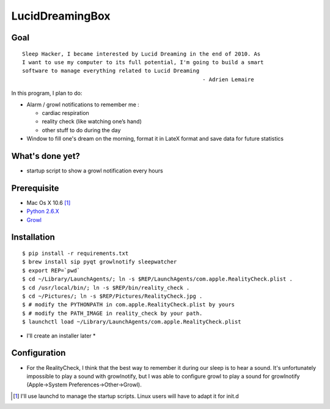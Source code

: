 ================
LucidDreamingBox
================


Goal
----
::

    Sleep Hacker, I became interested by Lucid Dreaming in the end of 2010. As
    I want to use my computer to its full potential, I'm going to build a smart
    software to manage everything related to Lucid Dreaming
                                                            - Adrien Lemaire

..


In this program, I plan to do:

- Alarm / growl notifications to remember me :

  * cardiac respiration
  * reality check (like watching one’s hand)
  * other stuff to do during the day

- Window to fill one's dream on the morning, format it in LateX format and save
  data for future statistics


What's done yet?
----------------

- startup script to show a growl notification every hours


Prerequisite
------------

- Mac Os X 10.6 [1]_
- `Python 2.6.X`_ 
- Growl_


Installation
------------
::

    $ pip install -r requirements.txt
    $ brew install sip pyqt growlnotify sleepwatcher
    $ export REP=`pwd`
    $ cd ~/Library/LaunchAgents/; ln -s $REP/LaunchAgents/com.apple.RealityCheck.plist .
    $ cd /usr/local/bin/; ln -s $REP/bin/reality_check .
    $ cd ~/Pictures/; ln -s $REP/Pictures/RealityCheck.jpg .
    $ # modify the PYTHONPATH in com.apple.RealityCheck.plist by yours
    $ # modify the PATH_IMAGE in reality_check by your path.
    $ launchctl load ~/Library/LaunchAgents/com.apple.RealityCheck.plist

* I'll create an installer later *


Configuration
-------------
- For the RealityCheck, I think that the best way to remember it during our
  sleep is to hear a sound. It's unfortunately impossible to play a sound with
  growlnotify, but I was able to configure growl to play a sound for
  growlnotify (Apple->System Preferences->Other->Growl).



.. [1] I'll use launchd to manage the startup scripts. Linux users will have to
   adapt it for init.d

.. _`Python 2.6.X`: http://www.python.org/download/releases/2.6/
.. _Growl: http://growl.info/index.php

